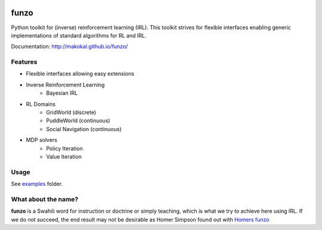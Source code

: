 .. image:: https://img.shields.io/travis/makokal/funzo.svg
        :target: https://travis-ci.org/makokal/funzo

.. image:: https://coveralls.io/repos/github/makokal/funzo/badge.svg?branch=master
    :target: https://coveralls.io/github/makokal/funzo?branch=master

.. image:: https://requires.io/github/makokal/funzo/requirements.svg?branch=master
     :target: https://requires.io/github/makokal/funzo/requirements/?branch=master
     :alt: Requirements Status

.. image:: https://img.shields.io/badge/license-MIT-blue.svg
    :target: https://github.com/makokal/funzo/blob/master/LICENSE

funzo
============
Python toolkit for (inverse) reinforcement learning (IRL). This toolkit strives for flexible interfaces enabling generic implementations of standard algorithms for RL and IRL.

Documentation: `http://makokal.github.io/funzo/ <http://makokal.github.io/funzo/>`__

Features
---------
* Flexible interfaces allowing easy extensions
* Inverse Reinforcement Learning
    - Bayesian IRL
* RL Domains
    - GridWorld (discrete)
    - PuddleWorld (continuous)
    - Social Navigation (continuous)
* MDP solvers
    - Policy Iteration
    - Value Iteration


Usage
------------
See `examples <examples>`_ folder.


What about the name?
----------------------
**funzo** is a Swahili word for instruction or doctrine or simply teaching, which is what we try to achieve here using IRL. If we do not succeed, the end result may not be desirable as Homer Simpson found out with `Homers funzo <http://simpsons.wikia.com/wiki/Funzo>`__
